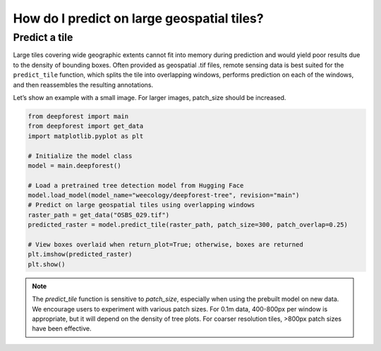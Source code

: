 How do I predict on large geospatial tiles?
===========================================

Predict a tile
~~~~~~~~~~~~~~

Large tiles covering wide geographic extents cannot fit into memory during prediction and would yield poor results due to the density of bounding boxes. Often provided as geospatial .tif files, remote sensing data is best suited for the ``predict_tile`` function, which splits the tile into overlapping windows, performs prediction on each of the windows, and then reassembles the resulting annotations.

Let’s show an example with a small image. For larger images, patch_size should be increased.

.. code-block:: python

   from deepforest import main
   from deepforest import get_data
   import matplotlib.pyplot as plt

   # Initialize the model class
   model = main.deepforest()

   # Load a pretrained tree detection model from Hugging Face
   model.load_model(model_name="weecology/deepforest-tree", revision="main")
   # Predict on large geospatial tiles using overlapping windows
   raster_path = get_data("OSBS_029.tif")
   predicted_raster = model.predict_tile(raster_path, patch_size=300, patch_overlap=0.25)

   # View boxes overlaid when return_plot=True; otherwise, boxes are returned
   plt.imshow(predicted_raster)
   plt.show()

.. note::

   The *predict_tile* function is sensitive to *patch_size*, especially when using the prebuilt model on new data.
   We encourage users to experiment with various patch sizes. For 0.1m data, 400-800px per window is appropriate, but it will depend on the density of tree plots. For coarser resolution tiles, >800px patch sizes have been effective.
